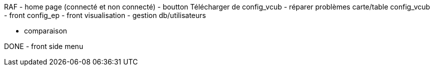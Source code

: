 RAF
- home page (connecté et non connecté)
- boutton Télécharger de config_vcub
- réparer problèmes carte/table config_vcub
- front config_ep
- front visualisation
- gestion db/utilisateurs

- comparaison



DONE
- front side menu
